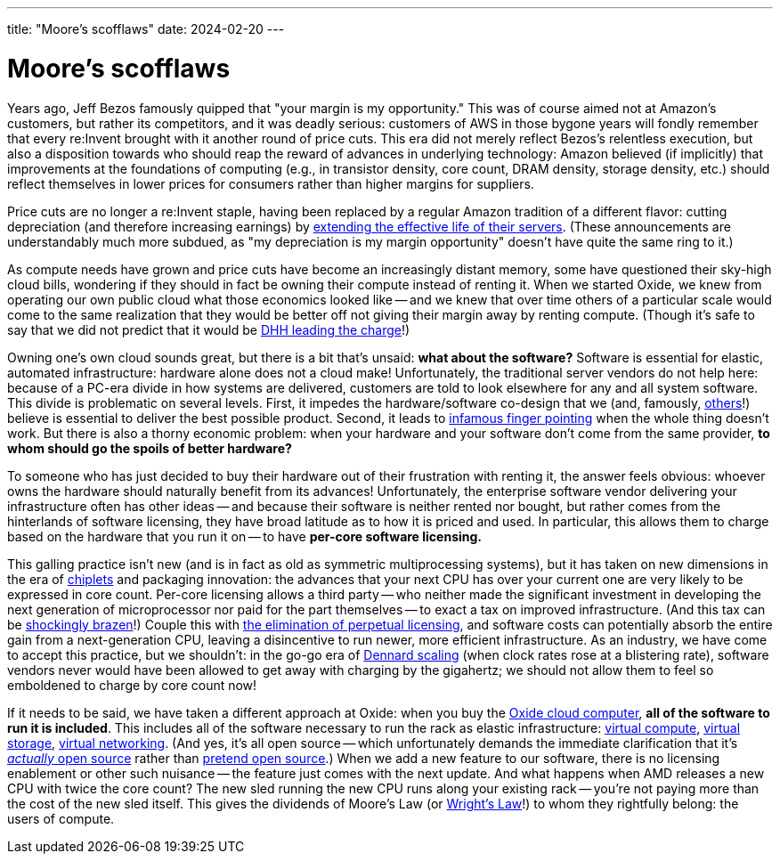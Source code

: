 ---
title: "Moore’s scofflaws"
date: 2024-02-20
---

= Moore’s scofflaws

Years ago, Jeff Bezos famously quipped that "your margin is my opportunity."
This was of course aimed not at Amazon's customers, but rather its
competitors, and it was deadly serious: customers of AWS in those bygone years
will fondly remember that every re:Invent brought with it another round of
price cuts.  This era did not merely reflect Bezos's relentless execution, but
also a disposition towards who should reap the reward of advances in
underlying technology: Amazon believed (if implicitly) that improvements at
the foundations of computing (e.g., in transistor density, core count, DRAM
density, storage density, etc.) should reflect themselves in lower prices for
consumers rather than higher margins for suppliers.

Price cuts are no longer a re:Invent staple, having been replaced by a regular
Amazon tradition of a different flavor:  cutting depreciation (and therefore
increasing earnings) by
https://www.theregister.com/2024/02/02/amazon_q4_2023/[extending the effective
life of their servers].  (These announcements are understandably much more
subdued, as "my depreciation is my margin opportunity" doesn't have quite the
same ring to it.)

As compute needs have grown and price cuts have become an increasingly distant
memory, some have questioned their sky-high cloud bills, wondering if they
should in fact be owning their compute instead of renting it.  When we started
Oxide, we knew from operating our own public cloud what those economics looked
like -- and we knew that over time others of a particular scale would come to
the same realization that they would be better off not giving their margin
away by renting compute.  (Though it's safe to say that we did not predict
that it would be https://www.youtube.com/watch?v=a30vFpSaoZg[DHH leading the
charge]!)

Owning one's own cloud sounds great, but there is a bit that's unsaid: **what
about the software?**  Software is essential for elastic, automated
infrastructure:  hardware alone does not a cloud make!  Unfortunately, the
traditional server vendors do not help here: because of a PC-era divide in how
systems are delivered, customers are told to look elsewhere for any and all
system software.  This divide is problematic on several levels.  First, it
impedes the hardware/software co-design that we (and, famously,
https://www.youtube.com/watch?v=XAfTXYa36f4[others]!) believe is essential to
deliver the best possible product.  Second, it leads to
https://twitter.com/_sysengineer/status/1487149172637712386[infamous finger
pointing] when the whole thing doesn't work.  But there is also a thorny
economic problem:  when your hardware and your software don't come from the
same provider, **to whom should go the spoils of better hardware?**

To someone who has just decided to buy their hardware out of their frustration
with renting it, the answer feels obvious:  whoever owns the hardware should
naturally benefit from its advances!  Unfortunately, the enterprise software
vendor delivering your infrastructure often has other ideas -- and because
their software is neither rented nor bought, but rather comes from the
hinterlands of software licensing, they have broad latitude as to how it is
priced and used.  In particular, this allows them to charge based on the
hardware that you run it on -- to have *per-core software licensing.*

This galling practice isn't new (and is in fact as old as symmetric
multiprocessing systems), but it has taken on new dimensions in the era of
https://en.wikipedia.org/wiki/Chiplet[chiplets] and packaging innovation: the
advances that your next CPU has over your current one are very likely to be
expressed in core count.  Per-core licensing allows a third party -- who
neither made the significant investment in developing the next generation of
microprocessor nor paid for the part themselves -- to exact a tax on improved
infrastructure.  (And this tax can be
https://news.vmware.com/company/cpu-pricing-model-update-feb-2020[shockingly
brazen]!) Couple this with
https://arstechnica.com/information-technology/2023/12/broadcom-ends-vmware-perpetual-license-sales-testing-customers-and-partners/[the
elimination of perpetual licensing], and software costs can potentially absorb
the entire gain from a next-generation CPU, leaving a disincentive to run
newer, more efficient infrastructure.  As an industry, we have come to accept
this practice, but we shouldn't: in the go-go era of
https://en.wikipedia.org/wiki/Dennard_scaling[Dennard scaling] (when clock
rates rose at a blistering rate), software vendors never would have been
allowed to get away with charging by the gigahertz; we should not allow them to
feel so emboldened to charge by core count now!

If it needs to be said, we have taken a different approach at Oxide:  when you
buy the https://oxide.computer/blog/the-cloud-computer[Oxide cloud computer], *all of the
software to run it is included*.  This includes all of the software necessary
to run the rack as elastic infrastructure:
https://oxide.computer/product/compute[virtual compute],
https://oxide.computer/product/storage[virtual storage],
https://oxide.computer/product/networking[virtual networking].
(And yes, it's all open source -- which unfortunately demands the immediate
clarification that it's https://opensource.org/osd/[_actually_ open source]
rather than https://bcantrill.dtrace.org/2018/12/16/a-eula-in-foss-clothing/[pretend open
source].) When we add a new feature to our software, there is no licensing
enablement or other such nuisance -- the feature just comes with the next
update.  And what happens when AMD releases a new CPU with twice the core
count?  The new sled running the new CPU runs along your existing rack --
you're not paying more than the cost of the new sled itself.  This gives the
dividends of Moore's Law (or
https://www.youtube.com/watch?v=cuvp-e4ztC0[Wright's Law]!) to whom they
rightfully belong:  the users of compute.

